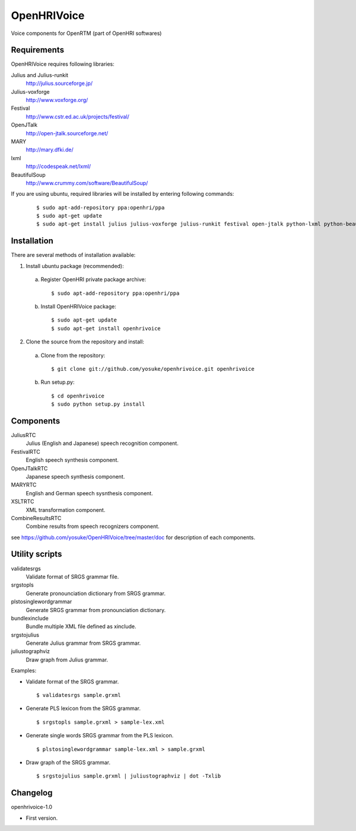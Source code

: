 ============
OpenHRIVoice
============

Voice components for OpenRTM (part of OpenHRI softwares)

Requirements
------------

OpenHRIVoice requires following libraries:

Julius and Julius-runkit
  http://julius.sourceforge.jp/

Julius-voxforge
  http://www.voxforge.org/

Festival
  http://www.cstr.ed.ac.uk/projects/festival/

OpenJTalk
  http://open-jtalk.sourceforge.net/

MARY
  http://mary.dfki.de/

lxml
  http://codespeak.net/lxml/

BeautifulSoup
  http://www.crummy.com/software/BeautifulSoup/

If you are using ubuntu, required libraries will be installed by entering
following commands:

 ::

 $ sudo apt-add-repository ppa:openhri/ppa
 $ sudo apt-get update
 $ sudo apt-get install julius julius-voxforge julius-runkit festival open-jtalk python-lxml python-beautifulsoup

Installation
------------

There are several methods of installation available:

1. Install ubuntu package (recommended):

 a. Register OpenHRI private package archive:

  ::
   
  $ sudo apt-add-repository ppa:openhri/ppa

 b. Install OpenHRIVoice package:

  ::
  
  $ sudo apt-get update
  $ sudo apt-get install openhrivoice

2. Clone the source from the repository and install:

 a. Clone from the repository:

  ::
  
  $ git clone git://github.com/yosuke/openhrivoice.git openhrivoice

 b. Run setup.py:

  ::
  
  $ cd openhrivoice
  $ sudo python setup.py install

Components
----------

JuliusRTC
  Julius (English and Japanese) speech recognition component.

FestivalRTC
  English speech synthesis component.

OpenJTalkRTC
  Japanese speech synthesis component.

MARYRTC
  English and German speech sysnthesis component.

XSLTRTC
  XML transformation component.

CombineResultsRTC
  Combine results from speech recognizers component.

see https://github.com/yosuke/OpenHRIVoice/tree/master/doc for description of each components.

Utility scripts
---------------

validatesrgs
  Validate format of SRGS grammar file.

srgstopls
  Generate pronounciation dictionary from SRGS grammar.

plstosinglewordgrammar
  Generate SRGS grammar from pronounciation dictionary.

bundlexinclude
  Bundle multiple XML file defined as xinclude.

srgstojulius
  Generate Julius grammar from SRGS grammar.

juliustographviz
  Draw graph from Julius grammar.

Examples:

- Validate format of the SRGS grammar.

  ::
  
  $ validatesrgs sample.grxml

- Generate PLS lexicon from the SRGS grammar.

  ::
  
  $ srgstopls sample.grxml > sample-lex.xml
 
- Generate single words SRGS grammar from the PLS lexicon.

  ::
  
  $ plstosinglewordgrammar sample-lex.xml > sample.grxml

- Draw graph of the SRGS grammar.

  ::
  
  $ srgstojulius sample.grxml | juliustographviz | dot -Txlib


Changelog
---------

openhrivoice-1.0

- First version.
